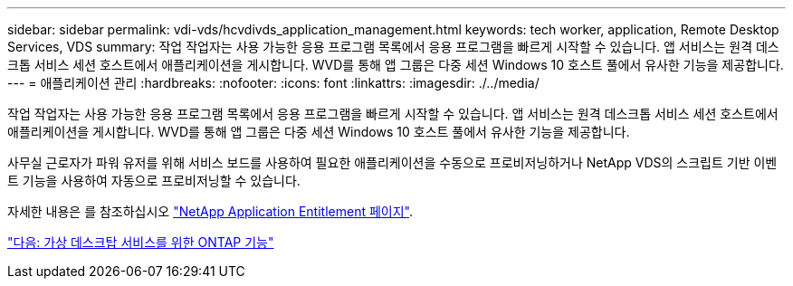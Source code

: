 ---
sidebar: sidebar 
permalink: vdi-vds/hcvdivds_application_management.html 
keywords: tech worker, application, Remote Desktop Services, VDS 
summary: 작업 작업자는 사용 가능한 응용 프로그램 목록에서 응용 프로그램을 빠르게 시작할 수 있습니다. 앱 서비스는 원격 데스크톱 서비스 세션 호스트에서 애플리케이션을 게시합니다. WVD를 통해 앱 그룹은 다중 세션 Windows 10 호스트 풀에서 유사한 기능을 제공합니다. 
---
= 애플리케이션 관리
:hardbreaks:
:nofooter: 
:icons: font
:linkattrs: 
:imagesdir: ./../media/


[role="lead"]
작업 작업자는 사용 가능한 응용 프로그램 목록에서 응용 프로그램을 빠르게 시작할 수 있습니다. 앱 서비스는 원격 데스크톱 서비스 세션 호스트에서 애플리케이션을 게시합니다. WVD를 통해 앱 그룹은 다중 세션 Windows 10 호스트 풀에서 유사한 기능을 제공합니다.

사무실 근로자가 파워 유저를 위해 서비스 보드를 사용하여 필요한 애플리케이션을 수동으로 프로비저닝하거나 NetApp VDS의 스크립트 기반 이벤트 기능을 사용하여 자동으로 프로비저닝할 수 있습니다.

자세한 내용은 를 참조하십시오 https://docs.netapp.com/us-en/virtual-desktop-service/guide_application_entitlement.html["NetApp Application Entitlement 페이지"^].

link:hcvdivds_why_ontap.html["다음: 가상 데스크탑 서비스를 위한 ONTAP 기능"]
